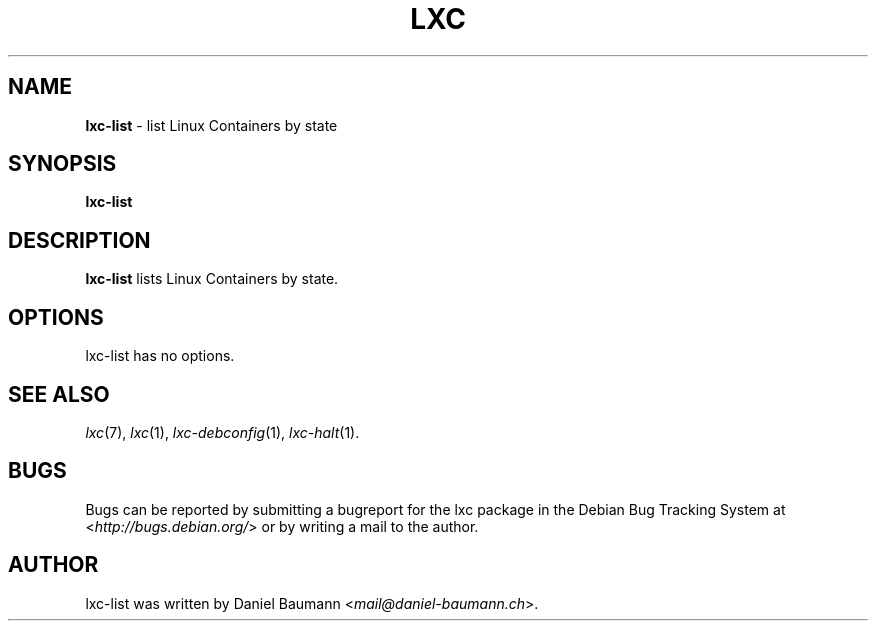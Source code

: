 .\" lxc-list(1) - list Linux Containers by state
.\" Copyright (C) 2006-2013 Daniel Baumann <mail@daniel-baumann.ch>
.\"
.\" lxc-list comes with ABSOLUTELY NO WARRANTY; for details see COPYING.
.\" This is free software, and you are welcome to redistribute it
.\" under certain conditions; see COPYING for details.
.\"
.\"
.TH LXC 1 2013\-02\-07 0.9.0~alpha2-8 "Linux Containers"

.SH NAME
\fBlxc\-list\fR \- list Linux Containers by state

.SH SYNOPSIS
\fBlxc\-list\fR

.SH DESCRIPTION
\fBlxc\-list\fR lists Linux Containers by state.

.SH OPTIONS
lxc\-list has no options.

.SH SEE ALSO
\fIlxc\fR(7),
\fIlxc\fR(1),
\fIlxc\-debconfig\fR(1),
\fIlxc\-halt\fR(1).

.SH BUGS
Bugs can be reported by submitting a bugreport for the lxc package in the Debian Bug Tracking System at <\fIhttp://bugs.debian.org/\fR> or by writing a mail to the author.

.SH AUTHOR
lxc\-list was written by Daniel Baumann <\fImail@daniel-baumann.ch\fR>.
